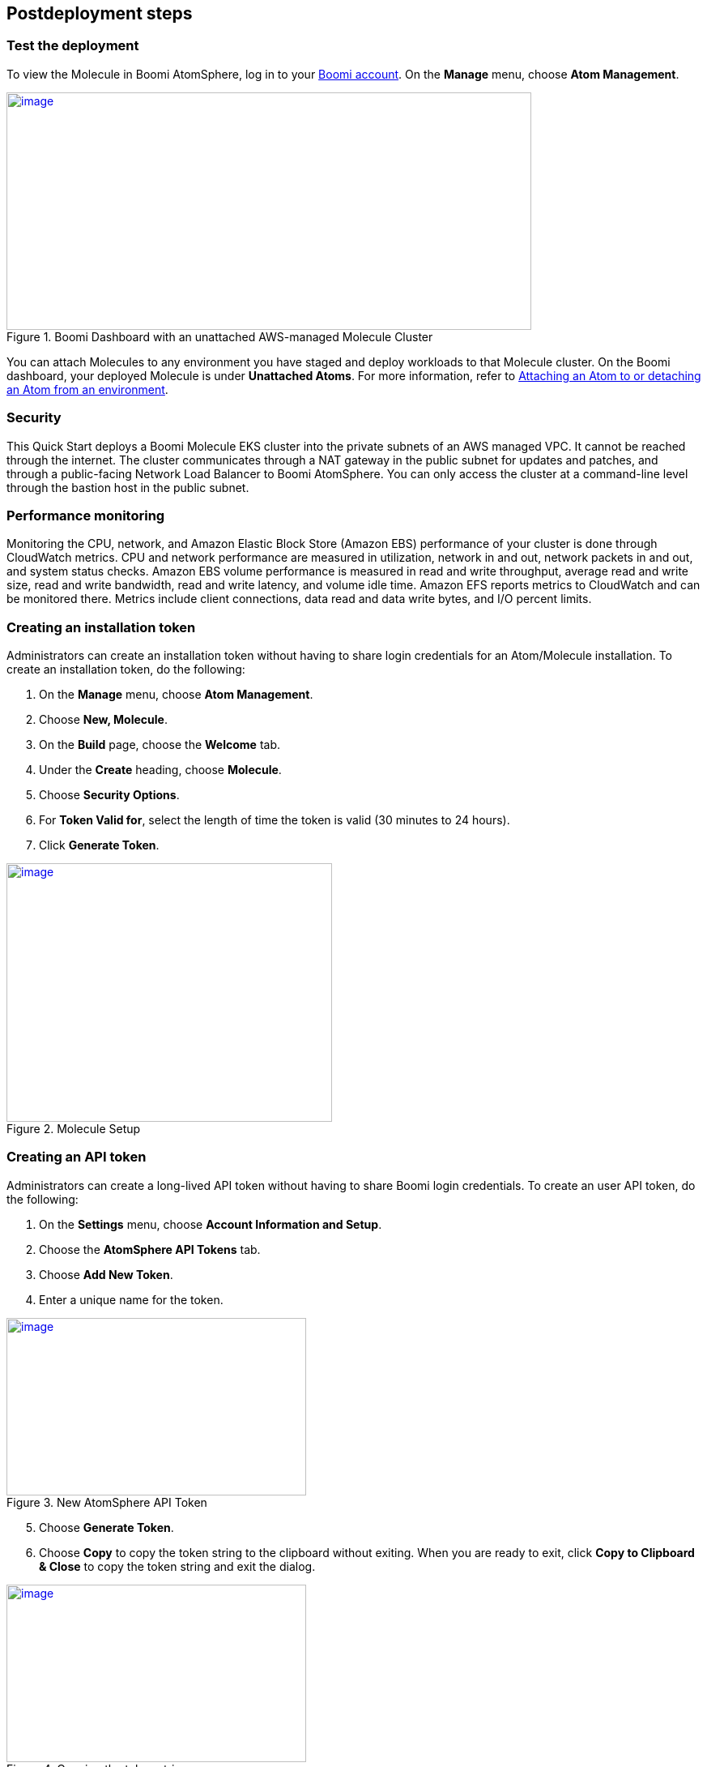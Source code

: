 // Include any postdeployment steps here, such as steps necessary to test that the deployment was successful. If there are no postdeployment steps, leave this file empty.

== Postdeployment steps

=== Test the deployment
To view the Molecule in Boomi AtomSphere, log in to your https://platform.boomi.com/[Boomi account^]. On the *Manage* menu, choose *Atom Management*.

[#AddInfo1]
.Boomi Dashboard with an unattached AWS-managed Molecule Cluster
[link=images/image3.png]
image::../images/image3.png[image,width=648,height=293]

You can attach Molecules to any environment you have staged and deploy workloads to that Molecule cluster. On the Boomi dashboard, your deployed Molecule is under *Unattached Atoms*. For more information, refer to https://help.boomi.com/bundle/integration/page/t-atm-Attaching_an_Atom_to_an_Enviro.html[Attaching an Atom to or detaching an Atom from an environment^].

=== Security
This Quick Start deploys a Boomi Molecule EKS cluster into the private subnets of an AWS managed VPC. It cannot be reached through the internet. The cluster communicates through a NAT gateway in the public subnet for updates and patches, and through a public-facing Network Load Balancer to Boomi AtomSphere. You can only access the cluster at a command-line level through the bastion host in the public subnet.

=== Performance monitoring

Monitoring the CPU, network, and Amazon Elastic Block Store (Amazon EBS) performance of your cluster is done through CloudWatch metrics. CPU and network performance are measured in utilization, network in and out, network packets in and out, and system status checks. Amazon EBS volume performance is measured in read and write throughput, average read and write size, read and write bandwidth, read and write latency, and volume idle time. Amazon EFS reports metrics to CloudWatch and can be monitored there. Metrics include client connections, data read and data write bytes, and I/O percent limits.

=== Creating an installation token

Administrators can create an installation token without having to share login credentials for an Atom/Molecule installation. To create an installation token, do the following:

. On the *Manage* menu, choose *Atom Management*.
. Choose *New, Molecule*.
. On the *Build* page, choose the *Welcome* tab.
. Under the *Create* heading, choose *Molecule*.
. Choose *Security Options*.
. For *Token Valid for*, select the length of time the token is valid (30 minutes to 24 hours).
. Click *Generate Token*.

[#AddInfo2]
.Molecule Setup
[link=images/image6.png]
image::../images/image6.png[image,width=402,height=319]

=== Creating an API token

Administrators can create a long-lived API token without having to share Boomi login credentials. To create an user API token, do the following:

. On the *Settings* menu, choose *Account Information and Setup*.
. Choose the *AtomSphere API Tokens* tab.
. Choose *Add New Token*.

[start=4]
. Enter a unique name for the token.

[#AddInfo3]
.New AtomSphere API Token
[link=images/image9.png]
image::../images/image9.png[image,width=370,height=219]

[start=5]
. Choose *Generate Token*.
. Choose *Copy* to copy the token string to the clipboard without exiting. When you are ready to exit, click *Copy to Clipboard & Close* to copy the token string and exit the dialog. 

[#AddInfo4]
.Copying the token string
[link=images/image10.png]
image::../images/image10.png[image,width=370,height=219]

NOTE: Copy the token key value to a secure location. It is recommended that you treat tokens with the same level of security as you would a password. If you lose it, you will have to generate a new token and revoke the old one.